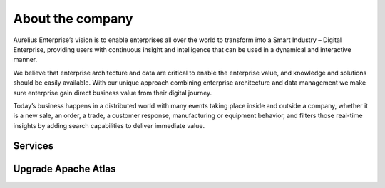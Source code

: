 About the company
=================

Aurelius Enterprise’s vision is to enable enterprises all over the
world to transform into a Smart Industry – Digital Enterprise,
providing users with continuous insight and intelligence that can be
used in a dynamical and interactive manner.

We believe that enterprise architecture and data are critical to
enable the enterprise value, and knowledge and solutions should be
easily available. With our unique approach combining enterprise
architecture and data management we make sure enterprise gain direct
business value from their digital journey.

Today’s business happens in a distributed world with many events
taking place inside and outside a company, whether it is a new sale,
an order, a trade, a customer response, manufacturing or equipment
behavior, and filters those real-time insights by adding search
capabilities to deliver immediate value.

Services
--------

Upgrade Apache Atlas
--------------------
